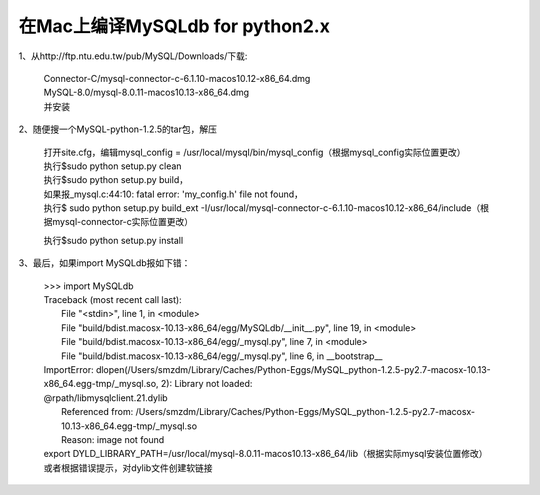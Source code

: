 .. sphinx_demo documentation master file, created by
   sphinx-quickstart on Wed Sep 26 11:14:17 2018.
   You can adapt this file completely to your liking, but it should at least
   contain the root `toctree` directive.


在Mac上编译MySQLdb for python2.x
=======================================

1、从http://ftp.ntu.edu.tw/pub/MySQL/Downloads/下载:

    | Connector-C/mysql-connector-c-6.1.10-macos10.12-x86_64.dmg
    | MySQL-8.0/mysql-8.0.11-macos10.13-x86_64.dmg
    | 并安装

2、随便搜一个MySQL-python-1.2.5的tar包，解压

  | 打开site.cfg，编辑mysql_config = /usr/local/mysql/bin/mysql_config（根据mysql_config实际位置更改）
  | 执行$sudo python setup.py clean
  | 执行$sudo python setup.py build，
  | 如果报_mysql.c:44:10: fatal error: 'my_config.h' file not found，
  | 执行$ sudo python setup.py build_ext -I/usr/local/mysql-connector-c-6.1.10-macos10.12-x86_64/include（根据mysql-connector-c实际位置更改）

  
  执行$sudo python setup.py install

3、最后，如果import MySQLdb报如下错：

  | >>> import MySQLdb
  | Traceback (most recent call last):
  |   File "<stdin>", line 1, in <module>
  |   File "build/bdist.macosx-10.13-x86_64/egg/MySQLdb/__init__.py", line 19, in <module>
  |   File "build/bdist.macosx-10.13-x86_64/egg/_mysql.py", line 7, in <module>
  |   File "build/bdist.macosx-10.13-x86_64/egg/_mysql.py", line 6, in __bootstrap__

  | ImportError: dlopen(/Users/smzdm/Library/Caches/Python-Eggs/MySQL_python-1.2.5-py2.7-macosx-10.13-x86_64.egg-tmp/_mysql.so, 2): Library not loaded: 
  | @rpath/libmysqlclient.21.dylib
  |   Referenced from: /Users/smzdm/Library/Caches/Python-Eggs/MySQL_python-1.2.5-py2.7-macosx-10.13-x86_64.egg-tmp/_mysql.so
  |   Reason: image not found

  | export DYLD_LIBRARY_PATH=/usr/local/mysql-8.0.11-macos10.13-x86_64/lib（根据实际mysql安装位置修改）
  | 或者根据错误提示，对dylib文件创建软链接
